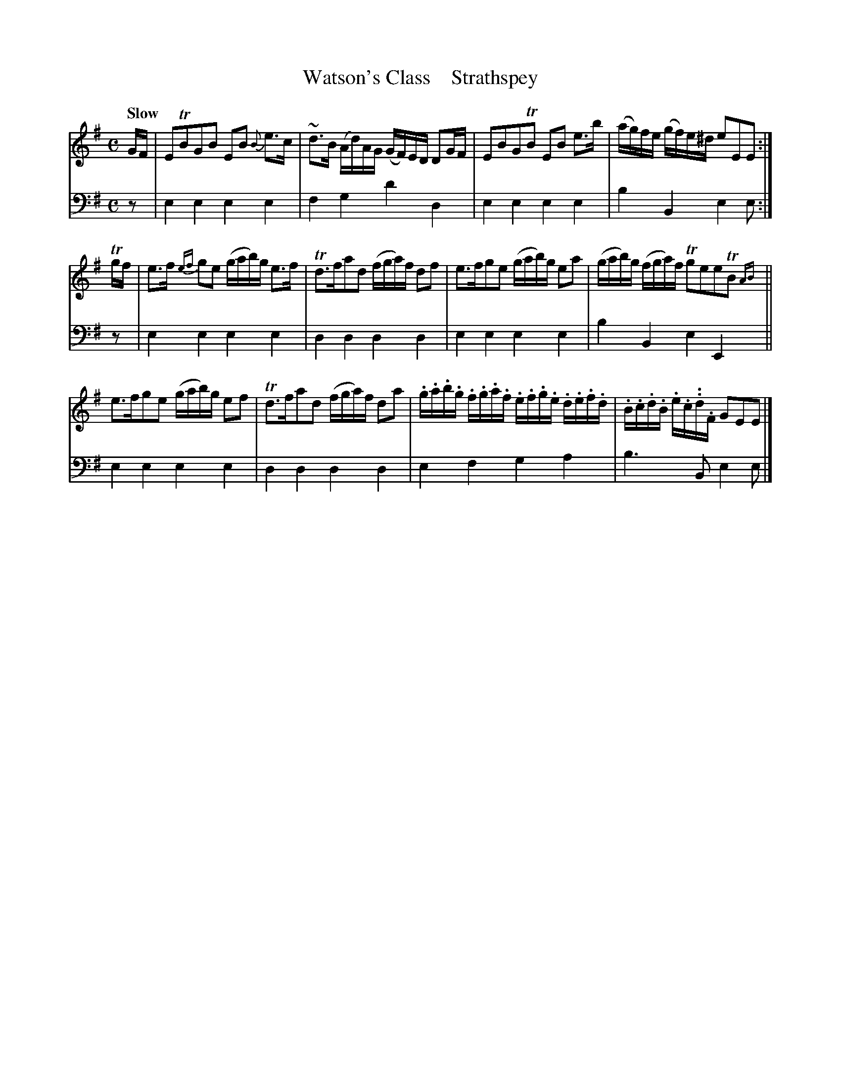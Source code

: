X: 2101
T: Watson's Class    Strathspey
%R: strathspey, air
N: This is version 1, for ABC software that doesn't understand trailing grace notes.
N: This is version 2, for ABC software that understands trailing grace notes.
B: Niel Gow & Sons "A Second Collection of Strathspey Reels, etc." v.2 p.10 #1
Z: 2022 John Chambers <jc:trillian.mit.edu>
M: C
L: 1/16
Q: "Slow"
K: Em
% - - - - - - - - - -
% Voice 1 reformatted for _ _-bar lines, for compactness and proofreading.
V: 1 staves=2
GF |\
E2TB2G2B2 E2B2 {B}e3c | ~d3B (Ad)AG (GF)ED D2GF |\
E2B2G2TB2 E2B2 e3b | (ag)fe (gf)e^d e2E2E2 :|
Tgf |\
e3f {ef}g2e2 (gab)g e3f | Td3fa2d2 (fga)f d2f2 |\
e3fg2e2 (gab)g e2a2 | (gab)g (fga)f Tg2e2e2TB2{AB} ||
e3fg2e2 (gab)g e2f2 | Td3fa2d2 (fga)f d2a2 |\
.g.a.b.g .f.g.a.f .e.f.g.e .d.e.f.d | .B.c.d.B .e.c..d.F G2E2E2 |]
% - - - - - - - - - -
% Voice 2 preserves the staff layout in the book.
V: 2 clef=bass middle=d
z2 | e4e4 e4e4 | f4g4 d'4d4 | e4 e4 e4e4 | b4B4 e4e2 :|
z2 | e4e4 e4e4 | d4d4 d4d4 | e4e4 e4e4 | b4B4 e4E4 || e4e4 e4e4 |
d4d4 d4d4 | e4f4 g4a4 | b6B2 e4e2 |]
